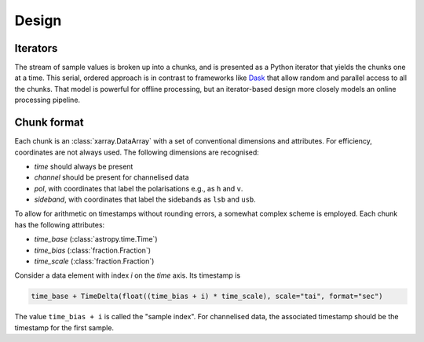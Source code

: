 Design
======

Iterators
---------
The stream of sample values is broken up into a chunks, and is presented as a
Python iterator that yields the chunks one at a time. This serial, ordered
approach is in contrast to frameworks like Dask_ that allow random and
parallel access to all the chunks. That model is powerful for offline
processing, but an iterator-based design more closely models an online
processing pipeline.

.. _Dask: https://docs.dask.org/en/stable/

Chunk format
------------
Each chunk is an :class:`xarray.DataArray` with a set of conventional
dimensions and attributes. For efficiency, coordinates are not always used.
The following dimensions are recognised:

- `time` should always be present
- `channel` should be present for channelised data
- `pol`, with coordinates that label the polarisations e.g., as ``h`` and
  ``v``.
- `sideband`, with coordinates that label the sidebands as ``lsb`` and
  ``usb``.

To allow for arithmetic on timestamps without rounding errors, a somewhat
complex scheme is employed. Each chunk has the following attributes:

- `time_base` (:class:`astropy.time.Time`)
- `time_bias` (:class:`fraction.Fraction`)
- `time_scale` (:class:`fraction.Fraction`)

Consider a data element with index `i` on the `time` axis. Its timestamp is

.. code:: python

   time_base + TimeDelta(float((time_bias + i) * time_scale), scale="tai", format="sec")

The value ``time_bias + i`` is called the "sample index".
For channelised data, the associated timestamp should be the timestamp for the
first sample.
